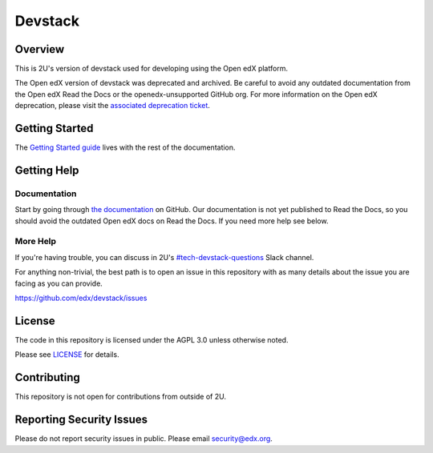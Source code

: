 Devstack
########

|ci-provisioning-badge| |ci-cli-badge| |license-badge|
|status-badge|


Overview
********

This is 2U's version of devstack used for developing using the Open edX platform.

The Open edX version of devstack was deprecated and archived. Be careful to
avoid any outdated documentation from the Open edX Read the Docs or the
openedx-unsupported GitHub org. For more information on the Open edX
deprecation, please visit the `associated deprecation ticket`_.

.. _associated deprecation ticket: https://github.com/openedx/devstack/issues/907


Getting Started
***************

The `Getting Started guide`_ lives with the rest of the documentation.

.. _Getting Started guide: https://github.com/edx/devstack/blob/master/docs/getting_started.rst

Getting Help
************

Documentation
=============

Start by going through `the documentation`_ on GitHub. Our documentation is not yet published
to Read the Docs, so you should avoid the outdated Open edX docs on Read the Docs.
If you need more help see below.

.. _the documentation: https://github.com/edx/devstack/tree/master/docs

More Help
=========

If you're having trouble, you can discuss in 2U's `#tech-devstack-questions`_
Slack channel.

.. _#tech-devstack-questions: https://twou.slack.com/archives/C04A66RDPEZ

For anything non-trivial, the best path is to open an issue in this
repository with as many details about the issue you are facing as you
can provide.

https://github.com/edx/devstack/issues

License
*******

The code in this repository is licensed under the AGPL 3.0 unless
otherwise noted.

Please see `LICENSE <LICENSE>`_ for details.

Contributing
************

This repository is not open for contributions from outside of 2U.

Reporting Security Issues
*************************

Please do not report security issues in public. Please email security@edx.org.

.. |ci-provisioning-badge| image:: https://github.com/edx/devstack/actions/workflows/provisioning-tests.yml/badge.svg?branch=master
    :target: https://github.com/edx/devstack/actions/workflows/provisioning-tests.yml
    :alt: CI Provisioning

.. |ci-cli-badge| image:: https://github.com/edx/devstack/actions/workflows/cli-tests.yml/badge.svg?branch=master
    :target: https://github.com/edx/devstack/actions/workflows/cli-tests.yml
    :alt: CI CLI

.. |license-badge| image:: https://img.shields.io/github/license/openedx/devstack.svg
    :target: https://github.com/openedx/devstack/blob/master/LICENSE
    :alt: License

.. |status-badge| image:: https://img.shields.io/badge/Status-Maintained-brightgreen
